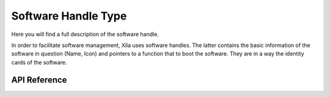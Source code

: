 ********************
Software Handle Type
********************
 
Here you will find a full description of the software handle.

In order to facilitate software management, Xila uses software handles.
The latter contains the basic information of the software in question (Name, Icon) and pointers to a function that to boot the software.
They are in a way the identity cards of the software.

API Reference
=============

.. doxygenclass:: Xila_Class::Software_Handle
    :members: